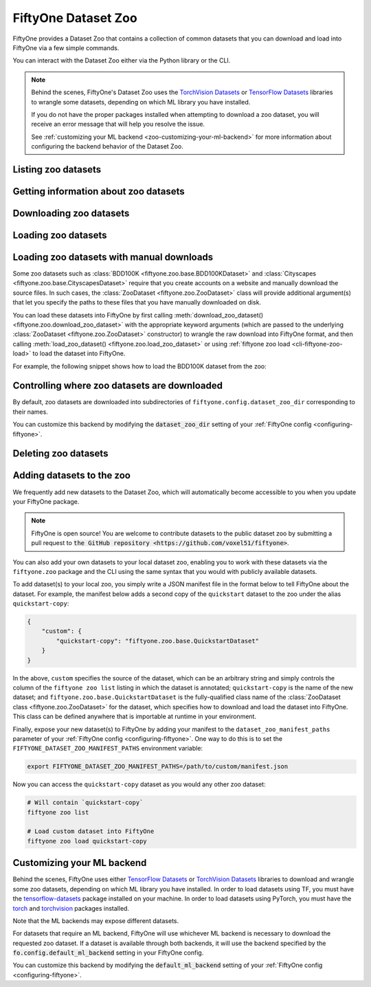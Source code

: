 
.. _dataset-zoo:

FiftyOne Dataset Zoo
====================

.. default-role:: code

FiftyOne provides a Dataset Zoo that contains a collection of common datasets
that you can download and load into FiftyOne via a few simple commands.

You can interact with the Dataset Zoo either via the Python library or
the CLI.

.. tabs::

  .. group-tab:: Python

    The Dataset Zoo is accessible via the :mod:`fiftyone.zoo` package.

  .. group-tab:: CLI

    The :ref:`fiftyone zoo <cli-fiftyone-zoo>` CLI command provides convenient
    utilities for working with datasets in the FiftyOne Dataset Zoo.

.. note::

    Behind the scenes, FiftyOne's Dataset Zoo uses the
    `TorchVision Datasets <https://pytorch.org/docs/stable/torchvision/datasets.html>`_ or
    `TensorFlow Datasets <https://www.tensorflow.org/datasets>`_
    libraries to wrangle some datasets, depending on which ML library you have
    installed.

    If you do not have the proper packages installed when attempting to
    download a zoo dataset, you will receive an error message that will help
    you resolve the issue.

    See :ref:`customizing your ML backend <zoo-customizing-your-ml-backend>`
    for more information about configuring the backend behavior of the Dataset
    Zoo.

Listing zoo datasets
--------------------

.. tabs::

  .. group-tab:: Python

    You can list the available zoo datasets via
    :meth:`list_zoo_datasets() <fiftyone.zoo.list_zoo_datasets>`:

    .. code-block:: python
        :linenos:

        import fiftyone.zoo as foz

        available_datasets = foz.list_zoo_datasets()

        print(available_datasets)

    .. code-block:: text

        ['bdd100k',
        'caltech101',
        'cifar10',
        ...
        'voc-2012']

    To view the zoo datasets that you have downloaded, you can use
    :meth:`list_downloaded_zoo_datasets() <fiftyone.zoo.list_downloaded_zoo_datasets>`:

    .. code-block:: python
        :linenos:

        import fiftyone as fo
        import fiftyone.zoo as foz

        downloaded_datasets = foz.list_downloaded_zoo_datasets()
        fo.pprint(downloaded_datasets)

    .. code-block:: text

        {
            ...
            'cifar10': (
                '~/fiftyone/cifar10',
                <fiftyone.zoo.ZooDatasetInfo object at 0x141a63048>,
            ),
            'kitti': (
                '~/fiftyone/kitti',
                <fiftyone.zoo.ZooDatasetInfo object at 0x141a62940>,
            ),
            ...
        }

  .. group-tab:: CLI

    You can access information about the available zoo datasets via the
    :ref:`fiftyone zoo list <cli-fiftyone-zoo-list>` command.

    For example, to list the available zoo datasets and whether you have
    downloaded them, you can execute:

    .. code-block:: shell

        fiftyone zoo list

    Dataset splits that have been downloaded are indicated by a checkmark in
    the ``downloaded`` column, and their location on disk is indicated by
    the ``dataset_dir`` column.

    The ``base`` column indicates datasets that are available directly via
    FiftyOne without requiring an ML backend.

    The ``torch`` and ``tensorflow`` columns indicate whether the particular
    dataset split is provided via the respective ML backend. The ``(*)``
    indicates your default ML backend, which will be used in case a given
    split is available through multiple ML backends.

Getting information about zoo datasets
--------------------------------------

.. tabs::

  .. group-tab:: Python

    Each zoo dataset is represented by a
    :class:`ZooDataset <fiftyone.zoo.ZooDataset>` subclass, which contains
    information about the dataset, its available splits, and more. You can
    access this object for a given dataset via the
    :meth:`get_zoo_dataset() <fiftyone.zoo.get_zoo_dataset>` method.

    For example, let's print some information about the CIFAR-10 dataset:

    .. code-block:: python
        :linenos:

        import textwrap
        import fiftyone.zoo as foz

        zoo_dataset = foz.get_zoo_dataset("cifar10")

        print("***** Dataset description *****")
        print(textwrap.dedent("    " + zoo_dataset.__doc__))

        print("***** Tags *****")
        print("%s\n" % ", ".join(zoo_dataset.tags))

        print("***** Supported splits *****")
        print("%s\n" % ", ".join(zoo_dataset.supported_splits))

    .. code-block:: text

        ***** Dataset description *****
        The CIFAR-10 dataset consists of 60000 32 x 32 color images in 10
        classes, with 6000 images per class. There are 50000 training images and
        10000 test images.

        Dataset size:
            132.40 MiB

        Source:
            https://www.cs.toronto.edu/~kriz/cifar.html

        ***** Tags *****
        image, classification

        ***** Supported splits *****
        test, train

    When a zoo dataset is downloaded, a
    :class:`ZooDatasetInfo <fiftyone.zoo.ZooDatasetInfo>` instance is created
    in its root directory that contains additional information about the
    dataset, including which splits have been downloaded (if applicable).

    You can load the :class:`ZooDatasetInfo <fiftyone.zoo.ZooDatasetInfo>`
    instance for a downloaded dataset via
    :meth:`load_zoo_dataset_info() <fiftyone.zoo.load_zoo_dataset_info>`.

    For example, let's print some information about the CIFAR-10 dataset
    (assuming it is downloaded):

    .. code-block:: python
        :linenos:

        import fiftyone.zoo as foz

        dataset_dir = foz.find_zoo_dataset("cifar10")
        info = foz.load_zoo_dataset_info("cifar10")

        print("***** Dataset location *****")
        print(dataset_dir)

        print("\n***** Dataset info *****")
        print(info)

    .. code-block:: text

        ***** Dataset location *****
        ~/fiftyone/cifar10

        ***** Dataset info *****
        {
            "name": "cifar10",
            "zoo_dataset": "fiftyone.zoo.torch.CIFAR10Dataset",
            "dataset_type": "fiftyone.types.dataset_types.ImageClassificationDataset",
            "num_samples": 10000,
            "downloaded_splits": {
                "test": {
                    "split": "test",
                    "num_samples": 10000
                }
            },
            "classes": [
                "airplane",
                "automobile",
                "bird",
                "cat",
                "deer",
                "dog",
                "frog",
                "horse",
                "ship",
                "truck"
            ]
        }

  .. group-tab:: CLI

    You can view detailed information about a dataset (either downloaded or
    not) via the :ref:`fiftyone zoo info <cli-fiftyone-zoo-info>` command.

    For example, you can view information about the CIFAR-10 dataset:

    .. code-block:: shell

        fiftyone zoo info cifar10

    .. code-block:: text

        ***** Dataset description *****
        The CIFAR-10 dataset consists of 60000 32 x 32 color images in 10
        classes, with 6000 images per class. There are 50000 training images and
        10000 test images.

        Dataset size:
            132.40 MiB

        Source:
            https://www.cs.toronto.edu/~kriz/cifar.html

        ***** Tags *****
        image, classification

        ***** Supported splits *****
        test, train

        ***** Dataset location *****
        ~/fiftyone/cifar10

        ***** Dataset info *****
        {
            "name": "cifar10",
            "zoo_dataset": "fiftyone.zoo.torch.CIFAR10Dataset",
            "dataset_type": "fiftyone.types.dataset_types.ImageClassificationDataset",
            "num_samples": 60000,
            "downloaded_splits": {
                "test": {
                    "split": "test",
                    "num_samples": 10000
                },
                "train": {
                    "split": "train",
                    "num_samples": 50000
                }
            },
            "classes": [
                "airplane",
                "automobile",
                "bird",
                "cat",
                "deer",
                "dog",
                "frog",
                "horse",
                "ship",
                "truck"
            ]
        }

Downloading zoo datasets
------------------------

.. tabs::

  .. group-tab:: Python

    You can download zoo datasets (or individual split(s) of them) from the
    web via :meth:`download_zoo_dataset() <fiftyone.zoo.download_zoo_dataset>`.

    For example, let's download the ``train`` split of CIFAR-10:

    .. code-block:: python
        :linenos:

        import fiftyone.zoo as foz

        dataset = foz.download_zoo_dataset("cifar10", split="train")

    .. code-block:: text

        Downloading split 'train' to '~/fiftyone/cifar10/train'
        Downloading https://www.cs.toronto.edu/~kriz/cifar-10-python.tar.gz to ~/fiftyone/cifar10/tmp-download/cifar-10-python.tar.gz
        170500096it [00:04, 34734776.49it/s]
        Extracting ~/fiftyone/cifar10/tmp-download/cifar-10-python.tar.gz to ~/fiftyone/cifar10/tmp-download
        Writing samples to '~/fiftyone/cifar10/train' in 'fiftyone.types.dataset_types.ImageClassificationDataset' format...
         100% |█████████████████████████████████████████████| 50000/50000 [24.3s elapsed, 0s remaining, 1.7K samples/s]
        Writing labels to '~/fiftyone/cifar10/train/labels.json'
        Dataset created
        Dataset info written to '~/fiftyone/cifar10/info.json'

  .. group-tab:: CLI

    You can download zoo datasets (or individual splits of them) from the
    web via the :ref:`fiftyone zoo download <cli-fiftyone-zoo-download>`
    command.

    For example, you can download the test split of the CIFAR-10 dataset as
    follows:

    .. code-block:: shell

        fiftyone zoo download cifar10 --splits test

    .. code-block:: text

        Downloading split 'test' to '~/fiftyone/cifar10/test'
        Downloading https://www.cs.toronto.edu/~kriz/cifar-10-python.tar.gz to ~/fiftyone/cifar10/tmp-download/cifar-10-python.tar.gz
        170500096it [00:04, 34514685.48it/s]
        Extracting ~/fiftyone/cifar10/tmp-download/cifar-10-python.tar.gz to ~/fiftyone/cifar10/tmp-download
        Writing samples to '~/fiftyone/cifar10/test' in 'fiftyone.types.dataset_types.ImageClassificationDataset' format...
         100% |██████████████████████████████████████████████| 10000/10000 [5.4s elapsed, 0s remaining, 1.9K samples/s]
        Writing labels to '~/fiftyone/cifar10/test/labels.json'
        Dataset created
        Dataset info written to '~/fiftyone/cifar10/info.json'

Loading zoo datasets
--------------------

.. tabs::

  .. group-tab:: Python

    You can load a zoo dataset (or individual split(s) of them) via
    :meth:`load_zoo_dataset() <fiftyone.zoo.load_zoo_dataset>`.

    By default, the dataset will be automatically downloaded from the web the
    first time you access it if it is not already downloaded:

    .. code-block:: python
        :linenos:

        import fiftyone.zoo as foz

        # The dataset will be downloaded from the web the first time you access it
        dataset = foz.load_zoo_dataset("cifar10", split="test")

        # View summary info about the dataset
        print(dataset)

        # Print the first few samples in the dataset
        print(dataset.head())

    You can also provide additional arguments to
    :meth:`load_zoo_dataset() <fiftyone.zoo.load_zoo_dataset>` to customize the
    import behavior:

    .. code-block:: python
        :linenos:

        # Import a random subset of 10 samples from the zoo dataset
        dataset = foz.load_zoo_dataset(
            "cifar10",
            split="test",
            dataset_name="cifar10-test-sample",
            shuffle=True,
            max_samples=10,
        )

    The additional arguments are passed directly to the |DatasetImporter| that
    performs the actual import.

  .. group-tab:: CLI

    After a zoo dataset has been downloaded from the web, you can load it as
    a FiftyOne dataset via the :ref:`fiftyone zoo load <cli-fiftyone-zoo-load>`
    command.

    For example, you can load the test split of the CIFAR-10 dataset as
    follows:

    .. code-block:: shell

        fiftyone zoo load cifar10 --splits test

    .. code-block:: text

        Split 'test' already downloaded
        Loading 'cifar10' split 'test'
         100% |██████████████████████████████████████████████| 10000/10000 [3.6s elapsed, 0s remaining, 2.9K samples/s]
        Dataset 'cifar10-test' created

    You can also provide :ref:`additional arguments <cli-fiftyone-zoo-load>`
    to customize the import behavior. For example, you can load a random subset
    of 10 samples from the zoo dataset:

    .. code-block:: shell

        fiftyone zoo load cifar10 --splits test \
            --dataset-name cifar10-test-sample --shuffle --max-samples 10

    .. code-block:: text

        Split 'test' already downloaded
        Loading 'cifar10' split 'test'
         100% |██████████████████████████████████████████████| 10/10 [3.2ms elapsed, 0s remaining, 2.9K samples/s]
        Dataset 'cifar10-test' created

Loading zoo datasets with manual downloads
------------------------------------------

Some zoo datasets such as :class:`BDD100K <fiftyone.zoo.base.BDD100KDataset>`
and :class:`Cityscapes <fiftyone.zoo.base.CityscapesDataset>` require that you
create accounts on a website and manually download the source files. In such
cases, the :class:`ZooDataset <fiftyone.zoo.ZooDataset>` class will provide
additional argument(s) that let you specify the paths to these files that you
have manually downloaded on disk.

You can load these datasets into FiftyOne by first calling
:meth:`download_zoo_dataset() <fiftyone.zoo.download_zoo_dataset>` with the
appropriate keyword arguments (which are passed to the underlying
:class:`ZooDataset <fiftyone.zoo.ZooDataset>` constructor) to wrangle the raw
download into FiftyOne format, and then calling
:meth:`load_zoo_dataset() <fiftyone.zoo.load_zoo_dataset>` or using
:ref:`fiftyone zoo load <cli-fiftyone-zoo-load>` to load the dataset into
FiftyOne.

For example, the following snippet shows how to load the BDD100K dataset from
the zoo:

.. code-block:: python
    :linenos:

    import fiftyone.zoo as foz

    # First parse the manually downloaded files in `source_dir`
    foz.download_zoo_dataset(
        "bdd100k", source_dir="/path/to/dir-with-bdd100k-files"
    )

    # Now load into FiftyOne
    dataset = foz.load_zoo_dataset("bdd100k", split="validation")

Controlling where zoo datasets are downloaded
---------------------------------------------

By default, zoo datasets are downloaded into subdirectories of
``fiftyone.config.dataset_zoo_dir`` corresponding to their names.

You can customize this backend by modifying the `dataset_zoo_dir` setting
of your :ref:`FiftyOne config <configuring-fiftyone>`.

.. tabs::

    .. group-tab:: JSON

        Directly edit your FiftyOne config at `~/.fiftyone/config.json`:

        .. code-block:: shell

            # Print your current config
            fiftyone config

            # Locate your config (and edit the `dataset_zoo_dir` field)
            fiftyone constants FIFTYONE_CONFIG_PATH

    .. group-tab:: Environment

        Set the ``FIFTYONE_DATASET_ZOO_DIR`` environment variable:

        .. code-block:: shell

            # Customize where zoo datasets are downloaded
            export FIFTYONE_DATASET_ZOO_DIR=/your/custom/directory

    .. group-tab:: Code

        Set the `dataset_zoo_dir` config setting from Python code:

        .. code-block:: python
            :linenos:

            # Customize where zoo datasets are downloaded
            import fiftyone.core.config as foc

            foc.set_config_settings(dataset_zoo_dir="/your/custom/directory")

Deleting zoo datasets
---------------------

.. tabs::

  .. group-tab:: Python

    You can delete the local copy of a zoo dataset (or individual split(s) of
    them) via :meth:`delete_zoo_dataset() <fiftyone.zoo.delete_zoo_dataset>`:

    .. code-block:: python
        :linenos:

        import fiftyone.zoo as foz

        foz.delete_zoo_dataset("cifar10", split="test")

  .. group-tab:: CLI

    You can delete the local copy of a zoo dataset (or individual split(s) of
    them) via the :ref:`fiftyone zoo delete <cli-fiftyone-zoo-delete>` command:

    .. code-block:: shell

        fiftyone zoo delete cifar10 --splits test

.. _zoo-adding-datasets:

Adding datasets to the zoo
--------------------------

We frequently add new datasets to the Dataset Zoo, which will automatically
become accessible to you when you update your FiftyOne package.

.. note::

    FiftyOne is open source! You are welcome to contribute datasets to the
    public dataset zoo by submitting a pull request to
    `the GitHub repository <https://github.com/voxel51/fiftyone>`.

You can also add your own datasets to your local dataset zoo, enabling you to
work with these datasets via the ``fiftyone.zoo`` package and the CLI using the
same syntax that you would with publicly available datasets.

To add dataset(s) to your local zoo, you simply write a JSON manifest file in
the format below to tell FiftyOne about the dataset. For example, the manifest
below adds a second copy of the ``quickstart`` dataset to the zoo under the
alias ``quickstart-copy``:

.. code-block:: json

    {
        "custom": {
            "quickstart-copy": "fiftyone.zoo.base.QuickstartDataset"
        }
    }

In the above, ``custom`` specifies the source of the dataset, which can be an
arbitrary string and simply controls the column of the ``fiftyone zoo list``
listing in which the dataset is annotated; ``quickstart-copy`` is the name of
the new dataset; and ``fiftyone.zoo.base.QuickstartDataset`` is the
fully-qualified class name of the
:class:`ZooDataset class <fiftyone.zoo.ZooDataset>` for the dataset, which
specifies how to download and load the dataset into FiftyOne. This class can be
defined anywhere that is importable at runtime in your environment.

Finally, expose your new dataset(s) to FiftyOne by adding your manifest to the
``dataset_zoo_manifest_paths`` parameter of your
:ref:`FiftyOne config <configuring-fiftyone>`. One way to do this is to set the
``FIFTYONE_DATASET_ZOO_MANIFEST_PATHS`` environment variable:

.. code-block:: shell

    export FIFTYONE_DATASET_ZOO_MANIFEST_PATHS=/path/to/custom/manifest.json

Now you can access the ``quickstart-copy`` dataset as you would any other zoo
dataset:

.. code-block:: shell

    # Will contain `quickstart-copy`
    fiftyone zoo list

    # Load custom dataset into FiftyOne
    fiftyone zoo load quickstart-copy

.. _zoo-customizing-your-ml-backend:

Customizing your ML backend
---------------------------

Behind the scenes, FiftyOne uses either
`TensorFlow Datasets <https://www.tensorflow.org/datasets>`_ or
`TorchVision Datasets <https://pytorch.org/docs/stable/torchvision/datasets.html>`_
libraries to download and wrangle some zoo datasets, depending on which ML
library you have installed. In order to load datasets using TF, you must have
the `tensorflow-datasets <https://pypi.org/project/tensorflow-datasets>`_
package installed on your machine. In order to load datasets using PyTorch, you
must have the `torch <https://pypi.org/project/torch>`_ and
`torchvision <https://pypi.org/project/torchvision>`_ packages installed.

Note that the ML backends may expose different datasets.

For datasets that require an ML backend, FiftyOne will use whichever ML backend
is necessary to download the requested zoo dataset. If a dataset is available
through both backends, it will use the backend specified by the
`fo.config.default_ml_backend` setting in your FiftyOne config.

You can customize this backend by modifying the `default_ml_backend` setting
of your :ref:`FiftyOne config <configuring-fiftyone>`.

.. tabs::

    .. group-tab:: JSON

        Directly edit your FiftyOne config at `~/.fiftyone/config.json`:

        .. code-block:: shell

            # Print your current config
            fiftyone config

            # Locate your config (and edit the `default_ml_backend` field)
            fiftyone constants FIFTYONE_CONFIG_PATH

    .. group-tab:: Environment

        Set the ``FIFTYONE_DEFAULT_ML_BACKEND`` environment variable:

        .. code-block:: shell

            # Use the `tensorflow` backend
            export FIFTYONE_DEFAULT_ML_BACKEND=tensorflow

    .. group-tab:: Code

        Set the `default_ml_backend` config setting from Python code:

        .. code-block:: python
            :linenos:

            # Use the `torch` backend
            import fiftyone.core.config as foc

            foc.set_config_settings(default_ml_backend="torch")
